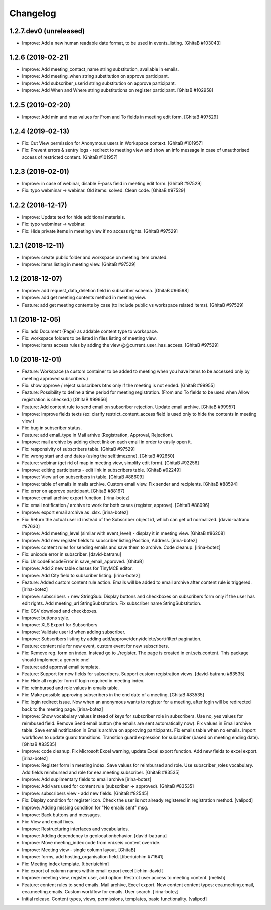Changelog
=========

1.2.7.dev0 (unreleased)
-----------------------
- Improve: Add a new human readable date format, to be used in events_listing.
  [GhitaB #103043]

1.2.6 (2019-02-21)
------------------
- Improve: Add meeting_contact_name string substitution, available in emails.
- Improve: Add meeting_when string substitution on approve participant.
- Improve: Add subscriber_userid string substitution on approve participant.
- Improve: Add When and Where string substitutions on register participant.
  [GhitaB #102958]

1.2.5 (2019-02-20)
------------------
- Improve: Add min and max values for From and To fields in meeting edit form.
  [GhitaB #97529]

1.2.4 (2019-02-13)
------------------
- Fix: Cut View permission for Anonymous users in Workspace context.
  [GhitaB #101957]
- Fix: Prevent errors & sentry logs - redirect to meeting view and show an
  info message in case of unauthorised access of restricted content.
  [GhitaB #101957]

1.2.3 (2019-02-01)
------------------
- Improve: in case of webinar, disable E-pass field in meeting edit form.
  [GhitaB #97529]
- Fix: typo webminar -> webinar. Old items: solved. Clean code.
  [GhitaB #97529]

1.2.2 (2018-12-17)
------------------
- Improve: Update text for hide additional materials.
- Fix: typo webminar -> webinar.
- Fix: Hide private items in meeting view if no access rights.
  [GhitaB #97529]

1.2.1 (2018-12-11)
------------------
- Improve: create public folder and workspace on meeting item created.
- Improve: items listing in meeting view.
  [GhitaB #97529]

1.2 (2018-12-07)
----------------
- Improve: add request_data_deletion field in subscriber schema.
  [GhitaB #96598]

- Improve: add get meeting contents method in meeting view.
- Feature: add get meeting contents by case (to include public vs workspace
  related items).
  [GhitaB #97529]

1.1 (2018-12-05)
----------------
- Fix: add Document (Page) as addable content type to workspace.
- Fix: workspace folders to be listed in files listing of meeting view.
- Improve: items access rules by adding the view @@current_user_has_access.
  [GhitaB #97529]

1.0 (2018-12-01)
----------------
- Feature: Workspace (a custom container to be added to meeting when you have
  items to be accessed only by meeting approved subscribers.)
- Fix: show approve / reject subscribers btns only if the meeting is not ended.
  [GhitaB #99955]

- Feature: Possibility to define a time period for meeting registration.
  (From and To fields to be used when Allow registration is checked.)
  [GhitaB #99956]

- Feature: Add content rule to send email on subscriber rejection. Update email
  archive.
  [GhitaB #99957]

- Improve: improve fields texts (ex: clarify restrict_content_access field is
  used only to hide the contents in meeting view.)
- Fix: bug in subscriber status.
- Feature: add email_type in Mail arhive (Registration, Approval, Rejection).
- Improve: mail archive by adding direct link on each email in order to easily
  open it.
- Fix: responsivity of subscribers table.
  [GhitaB #97529]

- Fix: wrong start and end dates (using the self.timezone).
  [GhitaB #92650]

- Feature: webinar (get rid of map in meeting view, simplify edit form).
  [GhitaB #92256]

- Improve: editing participants - edit link in subscribers table.
  [GhitaB #92249]

- Improve: View url on subscribers in table.
  [GhitaB #88609]

- Improve: table of emails in mails archive. Custom email view. Fix sender and
  recipients.
  [GhitaB #88594]

- Fix: error on approve participant.
  [GhitaB #88167]

- Improve: email archive export function.
  [irina-botez]

- Fix: email notification / archive to work for both cases (register, approve).
  [GhitaB #88096]

- Improve: export email archive as .xlsx.
  [irina-botez]

- Fix: Return the actual user id instead of the Subscriber object id, which
  can get url normalized.
  [david-batranu #87630]

- Improve: Add meeting_level (similar with event_level) - display it in
  meeting view.
  [GhitaB #86208]

- Improve: Add new register fields to subscriber listing Position, Address.
  [irina-botez]

- Improve: content rules for sending emails and save them to archive.
  Code cleanup.
  [irina-botez]

- Fix: unicode error in subscriber.
  [david-batranu]

- Fix: UnicodeEncodeError in save_email_approved.
  [GhitaB]

- Improve: Add 2 new table classes for TinyMCE editor.
- Improve: Add City field to subscriber listing.
  [irina-botez]

- Feature: Added custom content rule action. Emails will be added to email
  archive after content rule is triggered.
  [irina-botez]

- Improve: subscribers + new StringSub: Display buttons and checkboxes on
  subscribers form only if the user has edit rights. Add meeting_url
  StringSubstitution. Fix subscriber name StringSubstitution.
- Fix: CSV download and checkboxes.
- Improve: buttons style.
- Improve: XLS Export for Subscribers
- Improve: Validate user id when adding subscriber.
- Improve: Subscribers listing by adding add/approve/deny/delete/sort/filter/
  pagination.
- Feature: content rule for new event, custom event for new subscribers.
- Fix: Remove reg. form on index. Instead go to ./register. The page is
  created in eni.seis.content. This package should implement a generic one!
- Feature: add approval email template.
- Feature: Support for new fields for subscribers. Support custom registration
  views.
  [david-batranu #83535]

- Fix: Hide all register form if login required in meeting index.
- Fix: reimbursed and role values in emails table.
- Fix: Make possible approving subscribers in the end date of a meeting.
  [GhitaB #83535]

- Fix: login redirect issue. Now when an anonymous wants to register for a
  meeting, after login will be redirected back to the meeting page.
  [irina-botez]

- Improve: Show vocabulary values instead of keys for subscriber role in
  subscribers. Use no, yes values for reimbused field. Remove Send email
  button (the emails are sent automatically now). Fix values in Email archive
  table. Save email notification in Emails archive on approving participants.
  Fix emails table when no emails. Import workflows to update guard
  transitions. Transition guard expression for subscriber (based on meeting
  ending date).
  [GhitaB #83535]

- Improve: code cleanup. Fix Microsoft Excel warning, update Excel export
  function. Add new fields to excel export.
  [irina-botez]

- Improve: Register form in meeting index. Save values for reimbursed and role.
  Use subscriber_roles vocabulary.  Add fields reimbursed and role for
  eea.meeting.subscriber.
  [GhitaB #83535]

- Improve: Add suplimentary fields to email archive
  [irina-botez]

- Improve: Add vars used for content rule (subscriber -> approved).
  [GhitaB #83535]

- Improve: subscribers view - add new fields.
  [GhitaB #82545]

- Fix: Display condition for register icon. Check the user is not already
  registered in registration method.
  [valipod]

- Improve: Adding missing condition for "No emails sent" msg.
- Improve: Back buttons and messages.
- Fix: View and email fixes.
- Improve: Restructuring interfaces and vocabularies.
- Improve: Adding dependency to geolocationbehavior.
  [david-batranu]

- Improve: Move meeting_index code from eni.seis.content override.
- Improve: Meeting view - single column layout.
  [GhitaB]

- Improve: forms, add hosting_organisation field.
  [tiberiuichim #71641]

- Fix: Meeting index template.
  [tiberiuichim]

- Fix: export of column names within email export excel
  [ichim-david ]

- Improve: meeting view, register user, add option: Restrict user access to
  meeting content.
  [melish]

- Feature: content rules to send emails. Mail archive, Excel export.
  New content content types: eea.meeting.email, eea.meeting.emails. Custom
  workflow for emails. User search.
  [irina-botez]

- Initial release. Content types, views, permissions, templates, basic
  functionality.
  [valipod]
